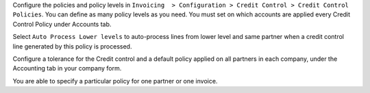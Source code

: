 Configure the policies and policy levels in ``Invoicing  > Configuration >
Credit Control > Credit Control Policies``.
You can define as many policy levels as you need. You must set on which
accounts are applied every Credit Control Policy under Accounts tab.

Select ``Auto Process Lower levels`` to auto-process lines from lower level and
same partner when a credit control line generated by this policy is processed.

Configure a tolerance for the Credit control and a default policy
applied on all partners in each company, under the Accounting tab in your
company form.

You are able to specify a particular policy for one partner or one invoice.
